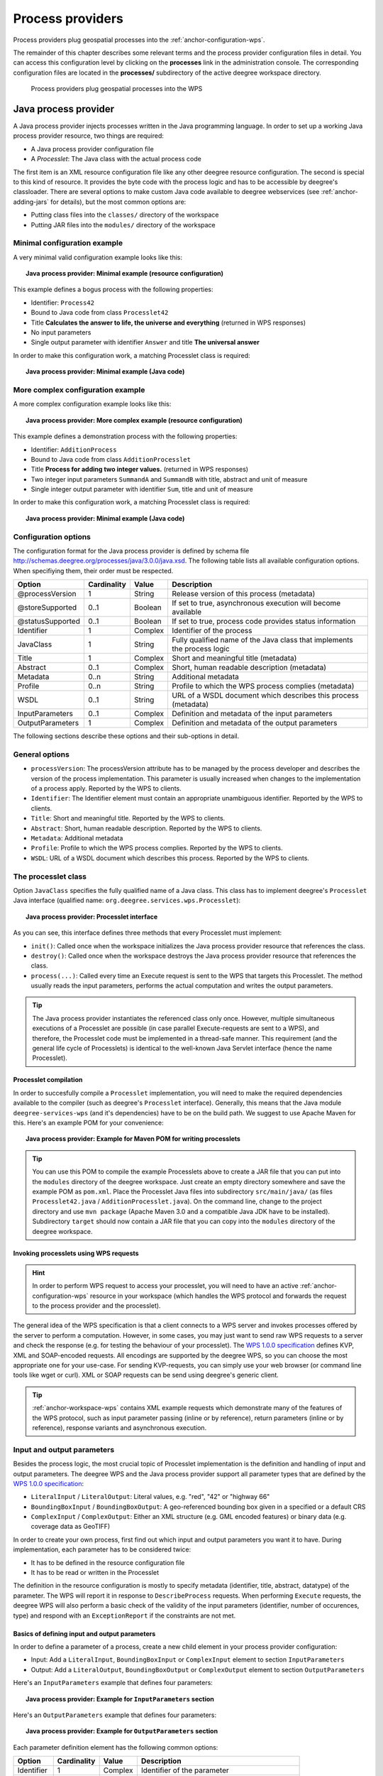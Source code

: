 .. _anchor-configuration-processproviders:

=================
Process providers
=================

Process providers plug geospatial processes into the :ref:`anchor-configuration-wps`.

The remainder of this chapter describes some relevant terms and the process provider configuration files in detail. You can access this configuration level by clicking on the **processes** link in the administration console. The corresponding configuration files are located in the **processes/** subdirectory of the active deegree workspace directory.

.. figure:: images/workspace-overview-process.png
   :figwidth: 80%
   :width: 80%
   :target: _images/workspace-overview-process.png

   Process providers plug geospatial processes into the WPS

---------------------
Java process provider
---------------------

A Java process provider injects processes written in the Java programming language. In order to set up a working Java process provider resource, two things are required:

* A Java process provider configuration file
* A *Processlet*: The Java class with the actual process code

The first item is an XML resource configuration file like any other deegree resource configuration. The second is special to this kind of resource. It provides the byte code with the process logic and has to be accessible by deegree's classloader. There are several options to make custom Java code available to deegree webservices (see :ref:`anchor-adding-jars` for details), but the most common options are:

* Putting class files into the ``classes/`` directory of the workspace
* Putting JAR files into the ``modules/`` directory of the workspace

^^^^^^^^^^^^^^^^^^^^^^^^^^^^^
Minimal configuration example
^^^^^^^^^^^^^^^^^^^^^^^^^^^^^

A very minimal valid configuration example looks like this:

.. topic:: Java process provider: Minimal example (resource configuration)

   .. literalinclude:: xml/java_processprovider_minimal.xml
      :language: xml

This example defines a bogus process with the following properties:

* Identifier: ``Process42`` 
* Bound to Java code from class ``Processlet42``
* Title **Calculates the answer to life, the universe and everything** (returned in WPS responses)
* No input parameters
* Single output parameter with identifier ``Answer`` and title **The universal answer**

In order to make this configuration work, a matching Processlet class is required:

.. topic:: Java process provider: Minimal example (Java code)

   .. literalinclude:: java/java_processprovider_minimal.java
      :language: java

^^^^^^^^^^^^^^^^^^^^^^^^^^^^^^^^^^
More complex configuration example 
^^^^^^^^^^^^^^^^^^^^^^^^^^^^^^^^^^

A more complex configuration example looks like this:

.. topic:: Java process provider: More complex example (resource configuration)

   .. literalinclude:: xml/java_processprovider_complex.xml
      :language: xml

This example defines a demonstration process with the following properties:

* Identifier: ``AdditionProcess`` 
* Bound to Java code from class ``AdditionProcesslet``
* Title **Process for adding two integer values.** (returned in WPS responses)
* Two integer input parameters ``SummandA`` and ``SummandB`` with title, abstract and unit of measure
* Single integer output parameter with identifier ``Sum``, title and unit of measure

In order to make this configuration work, a matching Processlet class is required:

.. topic:: Java process provider: Minimal example (Java code)

   .. literalinclude:: java/java_processprovider_complex.java
      :language: java

^^^^^^^^^^^^^^^^^^^^^
Configuration options
^^^^^^^^^^^^^^^^^^^^^

The configuration format for the Java process provider is defined by schema file http://schemas.deegree.org/processes/java/3.0.0/java.xsd. The following table lists all available configuration options. When specifiying them, their order must be respected.

.. table:: Options for ``ProcessDefinition`` configuration files

+------------------+-------------+---------+------------------------------------------------------------------------------+
| Option           | Cardinality | Value   | Description                                                                  |
+==================+=============+=========+==============================================================================+
| @processVersion  | 1           | String  | Release version of this process (metadata)                                   |
+------------------+-------------+---------+------------------------------------------------------------------------------+
| @storeSupported  | 0..1        | Boolean | If set to true, asynchronous execution will become available                 |
+------------------+-------------+---------+------------------------------------------------------------------------------+
| @statusSupported | 0..1        | Boolean | If set to true, process code provides status information                     |
+------------------+-------------+---------+------------------------------------------------------------------------------+
| Identifier       | 1           | Complex | Identifier of the process                                                    |
+------------------+-------------+---------+------------------------------------------------------------------------------+
| JavaClass        | 1           | String  | Fully qualified name of the Java class that implements the process logic     |
+------------------+-------------+---------+------------------------------------------------------------------------------+
| Title            | 1           | Complex | Short and meaningful title (metadata)                                        |
+------------------+-------------+---------+------------------------------------------------------------------------------+
| Abstract         | 0..1        | Complex | Short, human readable description (metadata)                                 |
+------------------+-------------+---------+------------------------------------------------------------------------------+
| Metadata         | 0..n        | String  | Additional metadata                                                          |
+------------------+-------------+---------+------------------------------------------------------------------------------+
| Profile          | 0..n        | String  | Profile to which the WPS process complies (metadata)                         |
+------------------+-------------+---------+------------------------------------------------------------------------------+
| WSDL             | 0..1        | String  | URL of a WSDL document which describes this process (metadata)               |
+------------------+-------------+---------+------------------------------------------------------------------------------+
| InputParameters  | 0..1        | Complex | Definition and metadata of the input parameters                              |
+------------------+-------------+---------+------------------------------------------------------------------------------+
| OutputParameters | 1           | Complex | Definition and metadata of the output parameters                             |
+------------------+-------------+---------+------------------------------------------------------------------------------+

The following sections describe these options and their sub-options in detail.

^^^^^^^^^^^^^^^
General options
^^^^^^^^^^^^^^^

* ``processVersion``: The processVersion attribute has to be managed by the process developer and describes the version of the process implementation. This parameter is usually increased when changes to the implementation of a process apply. Reported by the WPS to clients.
* ``Identifier``: The Identifier element must contain an appropriate unambiguous identifier. Reported by the WPS to clients.
* ``Title``: Short and meaningful title. Reported by the WPS to clients.
* ``Abstract``: Short, human readable description. Reported by the WPS to clients.
* ``Metadata``: Additional metadata
* ``Profile``: Profile to which the WPS process complies. Reported by the WPS to clients.
* ``WSDL``: URL of a WSDL document which describes this process. Reported by the WPS to clients.

^^^^^^^^^^^^^^^^^^^^
The processlet class
^^^^^^^^^^^^^^^^^^^^

Option ``JavaClass`` specifies the fully qualified name of a Java class. This class has to implement deegree's ``Processlet`` Java interface (qualified name: ``org.deegree.services.wps.Processlet``):

.. topic:: Java process provider: Processlet interface

   .. literalinclude:: java/Processlet.java
      :language: java

As you can see, this interface defines three methods that every Processlet must implement:

* ``init()``: Called once when the workspace initializes the Java process provider resource that references the class.
* ``destroy()``: Called once when the workspace destroys the Java process provider resource that references the class.
* ``process(...)``: Called every time an Execute request is sent to the WPS that targets this Processlet. The method usually reads the input parameters, performs the actual computation and writes the output parameters.

.. tip::
  The Java process provider instantiates the referenced class only once. However, multiple simultaneous executions of a Processlet are possible (in case parallel Execute-requests are sent to a WPS), and therefore, the Processlet code must be implemented in a thread-safe manner. This requirement (and the general life cycle of Processlets) is identical to the well-known Java Servlet interface (hence the name Processlet).

""""""""""""""""""""""
Processlet compilation
""""""""""""""""""""""

In order to succesfully compile a ``Processlet`` implementation, you will need to make the required dependencies available to the compiler (such as deegree's ``Processlet`` interface). Generally, this means that the Java module ``deegree-services-wps`` (and it's dependencies) have to be on the build path. We suggest to use Apache Maven for this. Here's an example POM for your convenience:

.. topic:: Java process provider: Example for Maven POM for writing processlets

   .. literalinclude:: xml/java_processprovider_pom.xml
      :language: xml

.. tip::
  You can use this POM to compile the example Processlets above to create a JAR file that you can put into the ``modules`` directory of the deegree workspace. Just create an empty directory somewhere and save the example POM as ``pom.xml``. Place the Processlet Java files into subdirectory ``src/main/java/`` (as files ``Processlet42.java`` / ``AdditionProcesslet.java``). On the command line, change to the project directory and use ``mvn package`` (Apache Maven 3.0 and a compatible Java JDK have to be installed). Subdirectory ``target`` should now contain a JAR file that you can copy into the ``modules`` directory of the deegree workspace. 

"""""""""""""""""""""""""""""""""""""""
Invoking processlets using WPS requests
"""""""""""""""""""""""""""""""""""""""

.. hint::
  In order to perform WPS request to access your processlet, you will need to have an active :ref:`anchor-configuration-wps` resource in your workspace (which handles the WPS protocol and forwards the request to the process provider and the processlet).

The general idea of the WPS specification is that a client connects to a WPS server and invokes processes offered by the server to perform a computation. However, in some cases, you may just want to send raw WPS requests to a server and check the response (e.g. for testing the behaviour of your processlet). The `WPS 1.0.0 specification <http://www.opengeospatial.org/standards/wps>`_ defines KVP, XML and SOAP-encoded requests. All encodings are supported by the deegree WPS, so you can choose the most appropriate one for your use-case. For sending KVP-requests, you can simply use your web browser (or command line tools like wget or curl). XML or SOAP requests can be send using deegree's generic client.

.. tip::
  :ref:`anchor-workspace-wps` contains XML example requests which demonstrate many of the features of the WPS protocol, such as input parameter passing (inline or by reference), return parameters (inline or by reference), response variants and asynchronous execution.
  
^^^^^^^^^^^^^^^^^^^^^^^^^^^
Input and output parameters
^^^^^^^^^^^^^^^^^^^^^^^^^^^

Besides the process logic, the most crucial topic of Processlet implementation is the definition and handling of input and output parameters. The deegree WPS and the Java process provider support all parameter types that are defined by the `WPS 1.0.0 specification <http://www.opengeospatial.org/standards/wps>`_:

* ``LiteralInput`` / ``LiteralOutput``: Literal values, e.g. "red", "42" or "highway 66"
* ``BoundingBoxInput`` / ``BoundingBoxOutput``: A geo-referenced bounding box given in a specified or a default CRS
* ``ComplexInput`` / ``ComplexOutput``: Either an XML structure (e.g. GML encoded features) or binary data (e.g. coverage data as GeoTIFF)

In order to create your own process, first find out which input and output parameters you want it to have. During implementation, each parameter has to be considered twice:

* It has to be defined in the resource configuration file
* It has to be read or written in the Processlet

The definition in the resource configuration is mostly to specify metadata (identifier, title, abstract, datatype) of the parameter. The WPS will report it in response to ``DescribeProcess`` requests. When performing ``Execute`` requests, the deegree WPS will also perform a basic check of the validity of the input parameters (identifier, number of occurences, type) and respond with an ``ExceptionReport`` if the constraints are not met.

""""""""""""""""""""""""""""""""""""""""""""""
Basics of defining input and output parameters
""""""""""""""""""""""""""""""""""""""""""""""

In order to define a parameter of a process, create a new child element in your process provider configuration:

* Input: Add a ``LiteralInput``, ``BoundingBoxInput`` or ``ComplexInput`` element to section ``InputParameters``
* Output: Add a ``LiteralOutput``, ``BoundingBoxOutput`` or ``ComplexOutput`` element to section ``OutputParameters``

Here's an ``InputParameters`` example that defines four parameters:

.. topic:: Java process provider: Example for ``InputParameters`` section

   .. literalinclude:: xml/java_processprovider_inputs.xml
      :language: xml

Here's an ``OutputParameters`` example that defines four parameters:

.. topic:: Java process provider: Example for ``OutputParameters`` section

   .. literalinclude:: xml/java_processprovider_outputs.xml
      :language: xml

Each parameter definition element has the following common options:

.. table:: Common options for defining input and output parameters

+------------------+-------------+---------+------------------------------------------------------------------------------+
| Option           | Cardinality | Value   | Description                                                                  |
+==================+=============+=========+==============================================================================+
| Identifier       | 1           | Complex | Identifier of the parameter                                                  |
+------------------+-------------+---------+------------------------------------------------------------------------------+
| Title            | 1           | Complex | Short and meaningful title (metadata)                                        |
+------------------+-------------+---------+------------------------------------------------------------------------------+
| Abstract         | 0..1        | Complex | Short, human readable description (metadata)                                 |
+------------------+-------------+---------+------------------------------------------------------------------------------+
| Metadata         | 0..n        | String  | Additional metadata                                                          |
+------------------+-------------+---------+------------------------------------------------------------------------------+

Besides the identifier of the parameter, these parameters just define metadata that the WPS reports. Additionally, each input parameter definition element supports the following two attributes:

.. table:: Additional options for defining input parameters

+------------------+-------------+---------+------------------------------------------------------------------------------+
| Option           | Cardinality | Value   | Description                                                                  |
+==================+=============+=========+==============================================================================+
| @minOccurs       | 0..n        | Integer | Minimum number of times the input has to be present in a request, default: 1 |
+------------------+-------------+---------+------------------------------------------------------------------------------+
| @maxOccurs       | 0..n        | String  | Maximum number of times the input has to be present in a request, default: 1 |
+------------------+-------------+---------+------------------------------------------------------------------------------+

The differences and special options of the individual parameter types (Literal, Bounding Box, Complex) are described in the following sections.

"""""""""""""""""""""""""""""""""""""""""""""""
Basics of accessing input and output parameters
"""""""""""""""""""""""""""""""""""""""""""""""

The first two arguments that of ``Processlet#process(..)`` provide access to the input parameter values and output parameter sinks. The first argument is of type ``ProcessletInputs`` and encapsulates the process input parameters. Here's an example snippet that shows how to access the input parameter with identifier ``LiteralInput``:

.. code-block:: java

   public void process( ProcessletInputs in, ProcessletOutputs out, ProcessletExecutionInfo info )
                        throws ProcessletException {

       ProcessletInput literalInput = in.getParameter( "LiteralInput" );
       [...]
   }

The ``getParameter(...)`` method of ``ProcessletInputs`` takes the identifier of the process parameter as an argument and returns a ``ProcessletInput`` (without the **s**)  object that provides access to the actual value of the process parameter. Type ``ProcessletInput`` is the parent of three Java types that directly correspond to three input parameter types of the process provider configuration:

.. figure:: images/java_processprovider_inputtypes.png
   :target: _images/java_processprovider_inputtypes.png

   ProcessletInput interface and sub types for each parameter type

For example, if your input parameter definition "A" is a ``BoundingBoxInput``, then the Java type for this parameter will be ``BoundingBoxInput`` as well. In your Java code, use a type cast to narrow the return type: 

.. code-block:: java

   public void process( ProcessletInputs in, ProcessletOutputs out, ProcessletExecutionInfo info )
                        throws ProcessletException {

       BoundingBoxInput inputA = (BoundingBoxInput) in.getParameter( "A" );
       [...]
   }

.. tip::
  If an input parameter can occur multiple times (``maxOccurs`` > 1 in the definition), use method ``getParameters(...)`` instead of ``getParameter(...)``.

Output parameters are treated in a similar manner. The second parameter of ``Processlet#process(..)`` provides to output parameter sinks. It is of type ``ProcessletOutputs``. Here's a basic usage example:

.. code-block:: java

   public void process( ProcessletInputs in, ProcessletOutputs out, ProcessletExecutionInfo info )
                        throws ProcessletException {

       ProcessletOutput literalOutput = out.getParameter( "LiteralOutput" );
       [...]
   }

Again, there are three subtypes. Each subtype of ``ProcessletOutput`` corresponds to one output parameter type:

.. figure:: images/java_processprovider_outputtypes.png
   :target: _images/java_processprovider_outputtypes.png

   ProcessletOutput interface and sub types for each parameter type

""""""""""""""""""
Literal parameters
""""""""""""""""""

Literal input and output parameter definitions have the following additional options:

.. table:: Additional options of ``LiteralOutput`` parameters

+---------------------+-------------+---------+------------------------------------------------------------------------------+
| Option              | Cardinality | Value   | Description                                                                  |
+=====================+=============+=========+==============================================================================+
| DataType            | 0..1        | String  | Data Type of this input (or output), default: unspecified (string)           |
+---------------------+-------------+---------+------------------------------------------------------------------------------+
| DefaultUOM          | 0..1        | String  | Default unit of measure, default: unspecified                                |
+---------------------+-------------+---------+------------------------------------------------------------------------------+
| OtherUOM            | 0..n        | String  | Alternative unit of measure                                                  |
+---------------------+-------------+---------+------------------------------------------------------------------------------+
| DefaultValue        | 0..1        | String  | Default value of this input (only for inputs)                                |
+---------------------+-------------+---------+------------------------------------------------------------------------------+
| AllowedValues       | 0..1        | Complex | Constraints based on value sets and ranges (only for inputs)                 |
+---------------------+-------------+---------+------------------------------------------------------------------------------+
| ValidValueReference | 0..1        | Complex | References to externally defined value sets and ranges (only for inputs)     |
+---------------------+-------------+---------+------------------------------------------------------------------------------+

These options basically define metadata that the WPS publishes to clients. For the sub-options of the ``AllowedValues`` and ``ValidValueReference`` options, please refer to the `WPS 1.0.0 specification <http://www.opengeospatial.org/standards/wps>`_ or the XML schema for the Java process provider configuration format (http://schemas.deegree.org/processes/java/3.0.0/java.xsd).

In order to work with a ``LiteralInput`` parameter in the Processlet code, the corresponding Java type offers the following methods:

.. code-block:: java

    /**
     * Returns the literal value.
     *
     * @see #getUOM()
     * @return the literal value (has to be in the correct UOM)
     */
    public String getValue();

    /**
     * Returns the UOM (unit-of-measure) for the literal value, it is guaranteed that the returned UOM is supported for
     * this parameter (according to the process description).
     *
     * @return the requested UOM (unit-of-measure) for the literal value, may be null if no UOM is specified in the
     *         process description
     */
    public String getUOM();

    /**
     * Returns the (human-readable) literal data type from the process definition, e.g. <code>integer</code>,
     * <code>real</code>, etc).
     *
     * @return the data type, or null if not specified in the process definition
     */
    public String getDataType();

Similarly, the ``LiteralOutput`` type offers the following methods:

.. code-block:: java

    /**
     * Sets the value for this output parameter of the {@link Processlet} execution.
     *
     * @see #getRequestedUOM()
     * @param value
     *            value to be set (in the requested UOM)
     */
    public void setValue( String value );

    /**
     * Returns the requested UOM (unit-of-measure) for the literal value, it is guaranteed that this UOM is supported
     * for this parameter (according to the process description).
     *
     * @return the requested UOM (unit-of-measure) for the literal value, may be null
     */
    public String getRequestedUOM();

    /**
     * Returns the announced literal data type from the process definition (e.g. integer, real, etc) as an URI, such as
     * <code>http://www.w3.org/TR/xmlschema-2/#integer</code>.
     *
     * @return the data type, or null if not specified in the process definition
     */
    public String getDataType();

""""""""""""""""""""""
BoundingBox parameters
""""""""""""""""""""""

BoundingBox input and output parameter definitions have the following additional options:

.. table:: Additional options for ``BoundingBoxInput`` and ``BoundingBoxOutput`` parameters

+---------------------+-------------+---------+------------------------------------------------------------------------------+
| Option              | Cardinality | Value   | Description                                                                  |
+=====================+=============+=========+==============================================================================+
| DefaultCRS          | 1           | String  | Identifier of the default coordinate reference system                        |
+---------------------+-------------+---------+------------------------------------------------------------------------------+
| OtherCRS            | 0..n        | String  | Additionally supported coordinate reference system                           |
+---------------------+-------------+---------+------------------------------------------------------------------------------+

In order to work with a ``BoundingBoxInput`` parameter in the Processlet code, the corresponding Java type offers the following methods:

.. code-block:: java

    /**
     * Returns the lower corner point of the bounding box.
     *
     * @return the lower corner point
     */
    public double[] getLower();

    /**
     * Returns the upper corner point of the bounding box.
     *
     * @return the upper corner point
     */
    public double[] getUpper();

    /**
     * Returns the CRS (coordinate reference system) name of the bounding box.
     *
     * @return the CRS (coordinate reference system) name or null if unspecified
     */
    public String getCRSName();

    /**
     * Returns the bounding box value, it is guaranteed that the CRS (coordinate reference system) of the returned
     * {@link Envelope} is supported for this parameter (according to the process description).
     *
     * @return the value
     */
    public Envelope getValue();

Similarly, the ``BoundingBoxOutput`` type offers the following methods:

.. code-block:: java

    /**
     * Sets the value for this output parameter of the {@link Processlet} execution.
     *
     * @param lowerX
     * @param lowerY
     * @param upperX
     * @param upperY
     * @param crsName
     */
    public void setValue( double lowerX, double lowerY, double upperX, double upperY, String crsName );

    /**
     * Sets the value for this output parameter of the {@link Processlet} execution.
     *
     * @param lower
     * @param upper
     * @param crsName
     */
    public void setValue( double[] lower, double[] upper, String crsName );

    /**
     * Sets the value for this output parameter of the {@link Processlet} execution.
     *
     * @param value
     *            value to be set
     */
    public void setValue( Envelope value );


""""""""""""""""""
Complex parameters
""""""""""""""""""

Complex input and output parameter definitions have the following additional options:

.. table:: Additional options for ``ComplexInput`` and ``ComplexOutput`` parameters

+---------------------+-------------+---------+------------------------------------------------------------------------------+
| Option              | Cardinality | Value   | Description                                                                  |
+=====================+=============+=========+==============================================================================+
| @maximumMegabytes   | 0..n        | Integer | Maximum file size, in megabytes (only for inputs)                            |
+---------------------+-------------+---------+------------------------------------------------------------------------------+
| DefaultFormat       | 1           | Complex | Definition of the default XML or binary format                               |
+---------------------+-------------+---------+------------------------------------------------------------------------------+
| OtherFormats        | 0..n        | Complex | Definition of an alternative XML or binary format                            |
+---------------------+-------------+---------+------------------------------------------------------------------------------+

A complex format (``DefaultFormat``/``OtherFormat``) is defined via three attributes (compare with the `WPS 1.0.0 specification <http://www.opengeospatial.org/standards/wps>`_):

.. table:: Attributes for format definitions

+---------------------+-------------+---------+------------------------------------------------------------------------------+
| Option              | Cardinality | Value   | Description                                                                  |
+=====================+=============+=========+==============================================================================+
| @mimeType           | 0..1        | String  | Mime type of the content, default: unspecified                               |
+---------------------+-------------+---------+------------------------------------------------------------------------------+
| @encoding           | 0..1        | String  | Encoding of the content, default: unspecified                                |
+---------------------+-------------+---------+------------------------------------------------------------------------------+
| @schema             | 0..1        | String  | XML schema of the content, default: unspecified                              |
+---------------------+-------------+---------+------------------------------------------------------------------------------+

In order to work with a ``ComplexInput`` parameter in the Processlet code, the corresponding Java type offers the following methods:

.. code-block:: java

    /**
     * Returns the mime type of the input.
     * 
     * @return the mime type of the input, may be <code>null</code>
     */
    public String getMimeType();

    /**
     * Returns the encoding information supplied with the input.
     * 
     * @return the encoding information supplied with the input, may be <code>null</code>
     */
    public String getEncoding();

    /**
     * Returns the schema URL supplied with the input.
     * 
     * @return the schema URL supplied with the input, may be <code>null</code>
     */
    public String getSchema();

    /**
     * Returns an {@link InputStream} for accessing the complex value as a raw stream of bytes (usually for binary
     * input).
     * <p>
     * NOTE: Never use this method if the input parameter is encoded in XML -- use {@link #getValueAsXMLStream()}
     * instead. Otherwise erroneous behaviour has to be expected (if the input value is given embedded in the execute
     * request document).
     * </p>
     * 
     * @see #getValueAsXMLStream()
     * @return the input value as a raw stream of bytes
     * @throws IOException
     *             if accessing the value fails
     */
    public InputStream getValueAsBinaryStream()
                            throws IOException;

    /**
     * Returns an {@link XMLStreamReader} for accessing the complex value as an XML event stream.
     * <p>
     * NOTE: Never use this method if the input parameter is a binary value -- use {@link #getValueAsBinaryStream()}
     * instead.
     * </p>
     * The returned stream will point at the first START_ELEMENT event of the data.
     * 
     * @return the input value as an XML event stream, current event is START_ELEMENT (the root element of the data
     *         object)
     * @throws IOException
     *             if accessing the value fails
     * @throws XMLStreamException
     */
    public XMLStreamReader getValueAsXMLStream()
                            throws IOException, XMLStreamException;

Similarly, the ``ComplexOutput`` type offers the following methods:

.. code-block:: java

    /**
     * Returns a stream for writing binary output.
     * 
     * @return stream for writing binary output, never <code>null</code>
     */
    public OutputStream getBinaryOutputStream();

    /**
     * Returns a stream for for writing XML output. The stream is already initialized with a
     * {@link XMLStreamWriter#writeStartDocument()}.
     * 
     * @return a stream for writing XML output, never <code>null</code>
     * @throws XMLStreamException
     */
    public XMLStreamWriter getXMLStreamWriter()
                            throws XMLStreamException;

    /**
     * Returns the requested mime type for the complex value, it is guaranteed that the mime type is supported for this
     * parameter (according to the process description).
     * 
     * @return the requested mime type, never <code>null</code> (as each complex output format has a default mime type)
     */
    public String getRequestedMimeType();

    /**
     * Returns the requested XML format for the complex value (specified by a schema URL), it is guaranteed that the
     * format is supported for this parameter (according to the process description).
     * 
     * @return the requested schema (XML format), may be <code>null</code> (as a complex output format may omit schema
     *         information)
     */
    public String getRequestedSchema();

    /**
     * Returns the requested encoding for the complex value, it is guaranteed that the encoding is supported for this
     * parameter (according to the process description).
     * 
     * @return the requested encoding, may be <code>null</code> (as a complex output format may omit encoding
     *         information)
     */
    public String getRequestedEncoding();

^^^^^^^^^^^^^^^^^^^^^^^^^^^^^^^^^^^^^^^^^^^^^
Asynchronous execution and status information
^^^^^^^^^^^^^^^^^^^^^^^^^^^^^^^^^^^^^^^^^^^^^

The WPS protocol offers support for asynchronous execution of processes as well as providing status information for long running processes. The following two options of the Java process provider deal with this:

* ``@storeSupported``: If the storeSupported attribute is set to true, asynchronous execution of the process will be possible. A WPS client can then choose between synchronous execution (default) and asynchronous execution. Note that this doesn't add any requirements to the implementation of the Processlet code, this is taken care of automatically by the deegree WPS.
* ``@statusSupported``: If statusSupported is set to true, the WPS will announce that the process can provide status information, i.e. execution percentage. In order for this to work, the Processlet code has to provide status information.

"""""""""""""""""""""""""""""""""""""""""""""""""""
Providing status information in the Processlet code
"""""""""""""""""""""""""""""""""""""""""""""""""""

The third parameter that's passed to the ``execute(...)`` method is of type ``ProcessletExecutionInfo``. This type provides the following methods:

.. code-block:: java

    /**
     * Allows the {@link Processlet} to indicate the percentage of the process that has been completed, where 0 means
     * the process has just started, and 99 means the process is almost complete. This value is expected to be accurate
     * to within ten percent.
     *
     * @param percentCompleted
     *            the percentage value to be set, a number between 0 and 99
     */
    public void setPercentCompleted( int percentCompleted );

    /**
     * Allows the {@link Processlet} to provide a custom started message for the client.
     *
     * @param message
     */
    public void setStartedMessage( String message );

    /**
     * Allows the {@link Processlet} to provide a custom finished message for the client.
     *
     * @param message
     */
    public void setSucceededMessage( String message );

.. tip::
  Depending on the type of computation that a Processlet performs, it may or may not be trivial to provide correct progress information via ``setPercentCompleted(...)``.


